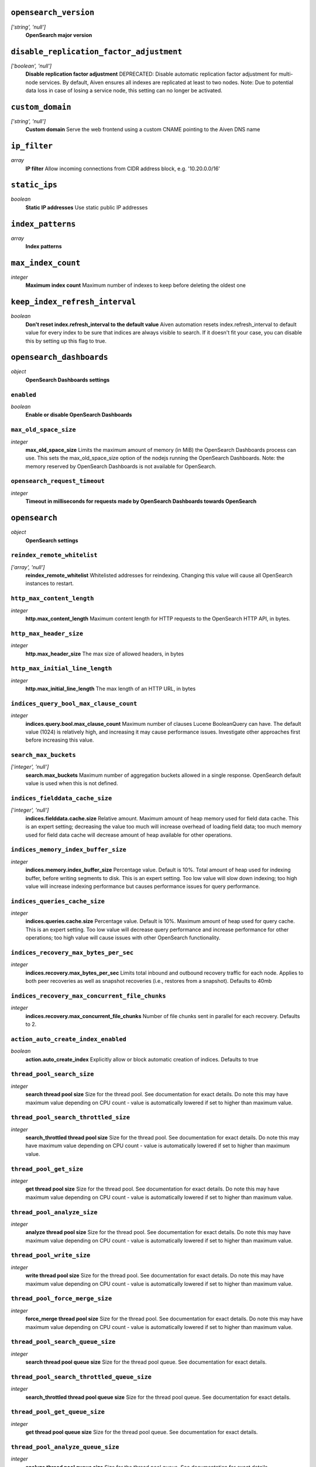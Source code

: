 
``opensearch_version``
----------------------
*['string', 'null']*
  **OpenSearch major version** 



``disable_replication_factor_adjustment``
-----------------------------------------
*['boolean', 'null']*
  **Disable replication factor adjustment** DEPRECATED: Disable automatic replication factor adjustment for multi-node services. By default, Aiven ensures all indexes are replicated at least to two nodes. Note: Due to potential data loss in case of losing a service node, this setting can no longer be activated.



``custom_domain``
-----------------
*['string', 'null']*
  **Custom domain** Serve the web frontend using a custom CNAME pointing to the Aiven DNS name



``ip_filter``
-------------
*array*
  **IP filter** Allow incoming connections from CIDR address block, e.g. '10.20.0.0/16'



``static_ips``
--------------
*boolean*
  **Static IP addresses** Use static public IP addresses



``index_patterns``
------------------
*array*
  **Index patterns** 



``max_index_count``
-------------------
*integer*
  **Maximum index count** Maximum number of indexes to keep before deleting the oldest one



``keep_index_refresh_interval``
-------------------------------
*boolean*
  **Don't reset index.refresh_interval to the default value** Aiven automation resets index.refresh_interval to default value for every index to be sure that indices are always visible to search. If it doesn't fit your case, you can disable this by setting up this flag to true.



``opensearch_dashboards``
-------------------------
*object*
  **OpenSearch Dashboards settings** 

``enabled``
~~~~~~~~~~~
*boolean*
  **Enable or disable OpenSearch Dashboards** 

``max_old_space_size``
~~~~~~~~~~~~~~~~~~~~~~
*integer*
  **max_old_space_size** Limits the maximum amount of memory (in MiB) the OpenSearch Dashboards process can use. This sets the max_old_space_size option of the nodejs running the OpenSearch Dashboards. Note: the memory reserved by OpenSearch Dashboards is not available for OpenSearch.

``opensearch_request_timeout``
~~~~~~~~~~~~~~~~~~~~~~~~~~~~~~
*integer*
  **Timeout in milliseconds for requests made by OpenSearch Dashboards towards OpenSearch** 



``opensearch``
--------------
*object*
  **OpenSearch settings** 

``reindex_remote_whitelist``
~~~~~~~~~~~~~~~~~~~~~~~~~~~~
*['array', 'null']*
  **reindex_remote_whitelist** Whitelisted addresses for reindexing. Changing this value will cause all OpenSearch instances to restart.

``http_max_content_length``
~~~~~~~~~~~~~~~~~~~~~~~~~~~
*integer*
  **http.max_content_length** Maximum content length for HTTP requests to the OpenSearch HTTP API, in bytes.

``http_max_header_size``
~~~~~~~~~~~~~~~~~~~~~~~~
*integer*
  **http.max_header_size** The max size of allowed headers, in bytes

``http_max_initial_line_length``
~~~~~~~~~~~~~~~~~~~~~~~~~~~~~~~~
*integer*
  **http.max_initial_line_length** The max length of an HTTP URL, in bytes

``indices_query_bool_max_clause_count``
~~~~~~~~~~~~~~~~~~~~~~~~~~~~~~~~~~~~~~~
*integer*
  **indices.query.bool.max_clause_count** Maximum number of clauses Lucene BooleanQuery can have. The default value (1024) is relatively high, and increasing it may cause performance issues. Investigate other approaches first before increasing this value.

``search_max_buckets``
~~~~~~~~~~~~~~~~~~~~~~
*['integer', 'null']*
  **search.max_buckets** Maximum number of aggregation buckets allowed in a single response. OpenSearch default value is used when this is not defined.

``indices_fielddata_cache_size``
~~~~~~~~~~~~~~~~~~~~~~~~~~~~~~~~
*['integer', 'null']*
  **indices.fielddata.cache.size** Relative amount. Maximum amount of heap memory used for field data cache. This is an expert setting; decreasing the value too much will increase overhead of loading field data; too much memory used for field data cache will decrease amount of heap available for other operations.

``indices_memory_index_buffer_size``
~~~~~~~~~~~~~~~~~~~~~~~~~~~~~~~~~~~~
*integer*
  **indices.memory.index_buffer_size** Percentage value. Default is 10%. Total amount of heap used for indexing buffer, before writing segments to disk. This is an expert setting. Too low value will slow down indexing; too high value will increase indexing performance but causes performance issues for query performance.

``indices_queries_cache_size``
~~~~~~~~~~~~~~~~~~~~~~~~~~~~~~
*integer*
  **indices.queries.cache.size** Percentage value. Default is 10%. Maximum amount of heap used for query cache. This is an expert setting. Too low value will decrease query performance and increase performance for other operations; too high value will cause issues with other OpenSearch functionality.

``indices_recovery_max_bytes_per_sec``
~~~~~~~~~~~~~~~~~~~~~~~~~~~~~~~~~~~~~~
*integer*
  **indices.recovery.max_bytes_per_sec** Limits total inbound and outbound recovery traffic for each node. Applies to both peer recoveries as well as snapshot recoveries (i.e., restores from a snapshot). Defaults to 40mb

``indices_recovery_max_concurrent_file_chunks``
~~~~~~~~~~~~~~~~~~~~~~~~~~~~~~~~~~~~~~~~~~~~~~~
*integer*
  **indices.recovery.max_concurrent_file_chunks** Number of file chunks sent in parallel for each recovery. Defaults to 2.

``action_auto_create_index_enabled``
~~~~~~~~~~~~~~~~~~~~~~~~~~~~~~~~~~~~
*boolean*
  **action.auto_create_index** Explicitly allow or block automatic creation of indices. Defaults to true

``thread_pool_search_size``
~~~~~~~~~~~~~~~~~~~~~~~~~~~
*integer*
  **search thread pool size** Size for the thread pool. See documentation for exact details. Do note this may have maximum value depending on CPU count - value is automatically lowered if set to higher than maximum value.

``thread_pool_search_throttled_size``
~~~~~~~~~~~~~~~~~~~~~~~~~~~~~~~~~~~~~
*integer*
  **search_throttled thread pool size** Size for the thread pool. See documentation for exact details. Do note this may have maximum value depending on CPU count - value is automatically lowered if set to higher than maximum value.

``thread_pool_get_size``
~~~~~~~~~~~~~~~~~~~~~~~~
*integer*
  **get thread pool size** Size for the thread pool. See documentation for exact details. Do note this may have maximum value depending on CPU count - value is automatically lowered if set to higher than maximum value.

``thread_pool_analyze_size``
~~~~~~~~~~~~~~~~~~~~~~~~~~~~
*integer*
  **analyze thread pool size** Size for the thread pool. See documentation for exact details. Do note this may have maximum value depending on CPU count - value is automatically lowered if set to higher than maximum value.

``thread_pool_write_size``
~~~~~~~~~~~~~~~~~~~~~~~~~~
*integer*
  **write thread pool size** Size for the thread pool. See documentation for exact details. Do note this may have maximum value depending on CPU count - value is automatically lowered if set to higher than maximum value.

``thread_pool_force_merge_size``
~~~~~~~~~~~~~~~~~~~~~~~~~~~~~~~~
*integer*
  **force_merge thread pool size** Size for the thread pool. See documentation for exact details. Do note this may have maximum value depending on CPU count - value is automatically lowered if set to higher than maximum value.

``thread_pool_search_queue_size``
~~~~~~~~~~~~~~~~~~~~~~~~~~~~~~~~~
*integer*
  **search thread pool queue size** Size for the thread pool queue. See documentation for exact details.

``thread_pool_search_throttled_queue_size``
~~~~~~~~~~~~~~~~~~~~~~~~~~~~~~~~~~~~~~~~~~~
*integer*
  **search_throttled thread pool queue size** Size for the thread pool queue. See documentation for exact details.

``thread_pool_get_queue_size``
~~~~~~~~~~~~~~~~~~~~~~~~~~~~~~
*integer*
  **get thread pool queue size** Size for the thread pool queue. See documentation for exact details.

``thread_pool_analyze_queue_size``
~~~~~~~~~~~~~~~~~~~~~~~~~~~~~~~~~~
*integer*
  **analyze thread pool queue size** Size for the thread pool queue. See documentation for exact details.

``thread_pool_write_queue_size``
~~~~~~~~~~~~~~~~~~~~~~~~~~~~~~~~
*integer*
  **write thread pool queue size** Size for the thread pool queue. See documentation for exact details.

``action_destructive_requires_name``
~~~~~~~~~~~~~~~~~~~~~~~~~~~~~~~~~~~~
*['boolean', 'null']*
  **Require explicit index names when deleting** 

``cluster_max_shards_per_node``
~~~~~~~~~~~~~~~~~~~~~~~~~~~~~~~
*integer*
  **cluster.max_shards_per_node** Controls the number of shards allowed in the cluster per data node

``override_main_response_version``
~~~~~~~~~~~~~~~~~~~~~~~~~~~~~~~~~~
*boolean*
  **compatibility.override_main_response_version** Compatibility mode sets OpenSearch to report its version as 7.10 so clients continue to work. Default is false

``script_max_compilations_rate``
~~~~~~~~~~~~~~~~~~~~~~~~~~~~~~~~
*string*
  **Script max compilation rate - circuit breaker to prevent/minimize OOMs** Script compilation circuit breaker limits the number of inline script compilations within a period of time. Default is use-context

``cluster_routing_allocation_node_concurrent_recoveries``
~~~~~~~~~~~~~~~~~~~~~~~~~~~~~~~~~~~~~~~~~~~~~~~~~~~~~~~~~
*integer*
  **Concurrent incoming/outgoing shard recoveries per node** How many concurrent incoming/outgoing shard recoveries (normally replicas) are allowed to happen on a node. Defaults to 2.

``email_sender_name``
~~~~~~~~~~~~~~~~~~~~~
*['string']*
  **Sender email name placeholder to be used in Opensearch Dashboards and Opensearch keystore** This should be identical to the Sender name defined in Opensearch dashboards

``email_sender_username``
~~~~~~~~~~~~~~~~~~~~~~~~~
*['string']*
  **Sender email address for Opensearch alerts** 

``email_sender_password``
~~~~~~~~~~~~~~~~~~~~~~~~~
*['string']*
  **Sender email password for Opensearch alerts to authenticate with SMTP server** Sender email password for Opensearch alerts to authenticate with SMTP server



``index_template``
------------------
*object*
  **Template settings for all new indexes** 

``mapping_nested_objects_limit``
~~~~~~~~~~~~~~~~~~~~~~~~~~~~~~~~
*['integer', 'null']*
  **index.mapping.nested_objects.limit** The maximum number of nested JSON objects that a single document can contain across all nested types. This limit helps to prevent out of memory errors when a document contains too many nested objects. Default is 10000.

``number_of_shards``
~~~~~~~~~~~~~~~~~~~~
*['integer', 'null']*
  **index.number_of_shards** The number of primary shards that an index should have.

``number_of_replicas``
~~~~~~~~~~~~~~~~~~~~~~
*['integer', 'null']*
  **index.number_of_replicas** The number of replicas each primary shard has.



``private_access``
------------------
*object*
  **Allow access to selected service ports from private networks** 

``opensearch``
~~~~~~~~~~~~~~
*boolean*
  **Allow clients to connect to opensearch with a DNS name that always resolves to the service's private IP addresses. Only available in certain network locations** 

``opensearch_dashboards``
~~~~~~~~~~~~~~~~~~~~~~~~~
*boolean*
  **Allow clients to connect to opensearch_dashboards with a DNS name that always resolves to the service's private IP addresses. Only available in certain network locations** 

``prometheus``
~~~~~~~~~~~~~~
*boolean*
  **Allow clients to connect to prometheus with a DNS name that always resolves to the service's private IP addresses. Only available in certain network locations** 



``privatelink_access``
----------------------
*object*
  **Allow access to selected service components through Privatelink** 

``opensearch``
~~~~~~~~~~~~~~
*boolean*
  **Enable opensearch** 

``opensearch_dashboards``
~~~~~~~~~~~~~~~~~~~~~~~~~
*boolean*
  **Enable opensearch_dashboards** 

``prometheus``
~~~~~~~~~~~~~~
*boolean*
  **Enable prometheus** 



``public_access``
-----------------
*object*
  **Allow access to selected service ports from the public Internet** 

``opensearch``
~~~~~~~~~~~~~~
*boolean*
  **Allow clients to connect to opensearch from the public internet for service nodes that are in a project VPC or another type of private network** 

``opensearch_dashboards``
~~~~~~~~~~~~~~~~~~~~~~~~~
*boolean*
  **Allow clients to connect to opensearch_dashboards from the public internet for service nodes that are in a project VPC or another type of private network** 

``prometheus``
~~~~~~~~~~~~~~
*boolean*
  **Allow clients to connect to prometheus from the public internet for service nodes that are in a project VPC or another type of private network** 



``recovery_basebackup_name``
----------------------------
*string*
  **Name of the basebackup to restore in forked service** 



``service_to_fork_from``
------------------------
*['string', 'null']*
  **Name of another service to fork from. This has effect only when a new service is being created.** 



``project_to_fork_from``
------------------------
*['string', 'null']*
  **Name of another project to fork a service from. This has effect only when a new service is being created.** 



